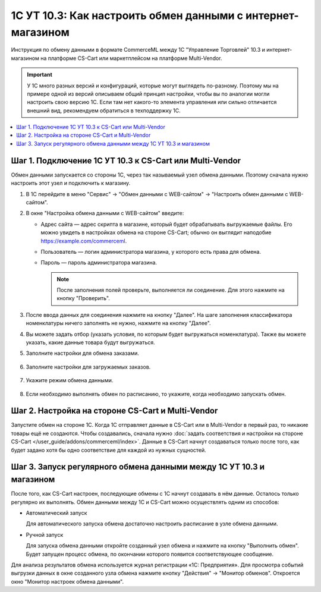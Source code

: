 ************************************************************
1С УТ 10.3: Как настроить обмен данными c интернет-магазином
************************************************************

Инструкция по обмену данными в формате CommerceML между 1С "Управление Торговлей" 10.3 и интернет-магазином на платформе CS-Cart или маркетплейсом на платформе Multi-Vendor.

.. important::

    У 1С много разных версий и конфигураций, которые могут выглядеть по-разному. Поэтому мы на примере одной из версий описываем общий принцип настройки, чтобы вы по аналогии могли настроить свою версию 1C. Если там нет какого-то элемента управления или сильно отличается внешний вид, рекомендуем обратиться в техподдержку 1С.

.. contents::
    :local: 
    :depth: 2


Шаг 1. Подключение 1С УТ 10.3 к CS-Cart или Multi-Vendor
========================================================

Обмен данными запускается со стороны 1С, через так называемый узел обмена данными. Поэтому сначала нужно настроить этот узел и подключить к магазину.

#. В 1С перейдите в меню "Сервис" → "Обмен данными с WEB-сайтом" → "Настроить обмен данными с WEB-сайтом".

   .. fancybox:: img/image10_004.png
       :alt: Обмен данными 1C и CS-Cart

#. В окне "Настройка обмена данными с WEB-сайтом" введите:

   * Адрес сайта — адрес скрипта в магазине, который будет обрабатывать выгружаемые файлы. Его можно увидеть в настройках обмена на стороне CS-Cart; обычно он выглядит наподобие https://example.com/commerceml.

   * Пользователь — логин администратора магазина, у которого есть права для обмена.

   * Пароль — пароль администратора магазина.

     .. note::

         После заполнения полей проверьте, выполняется ли соединение. Для этого нажмите на кнопку "Проверить".

     .. fancybox:: img/image10_005.png
         :alt: Обмен данными 1C и CS-Cart

#. После ввода данных для соединения нажмите на кнопку "Далее". На шаге заполнения классификатора номенклатуры ничего заполнять не нужно, нажмите на кнопку "Далее".

   .. fancybox:: img/image10_006.png
        :alt: Обмен данными 1C и CS-Cart

#. Вы можете задать отбор (указать условия, по которым будет выгружаться номенклатура). Также вы можете указать, какие данные товара будут выгружаться.

   .. fancybox:: img/image10_007.png
        :alt: Обмен данными 1C и CS-Cart

#. Заполните настройки для обмена заказами.

    .. fancybox:: img/image10_008.png
        :alt: Обмен данными 1C и CS-Cart

#. Заполните настройки для загружаемых заказов.

    .. fancybox:: img/image10_009.png
        :alt: Обмен данными 1C и CS-Cart

#. Укажите режим обмена данными.

    .. fancybox:: img/image10_010.png
        :alt: Обмен данными 1C и CS-Cart

#. Если необходимо выполнять обмен по расписанию, то укажите, когда необходимо запускать обмен. 

    .. fancybox:: img/image10_011.png
        :alt: Обмен данными 1C и CS-Cart


Шаг 2. Настройка на стороне CS-Cart и Multi-Vendor
==================================================

Запустите обмен на стороне 1С. Когда 1С отправляет данные в CS-Cart или в Multi-Vendor в первый раз, то никакие товары ещё не создаются. Чтобы создавались, сначала нужно :doc:`задать соответствия и настройки на стороне CS-Cart </user_guide/addons/commerceml/index>`. Данные в CS-Cart начнут создаваться только после того, как будет задано хотя бы одно соответствие для каждой из нужных сущностей.

.. fancybox:: /user_guide/addons/commerceml/img/commerceml-checklist.png
    :alt: Список сущностей, для которых нужно задать соответствия в CS-Cart


Шаг 3. Запуск регулярного обмена данными между 1C УТ 10.3 и магазином
=====================================================================

После того, как CS-Cart настроен, последующие обмены с 1С начнут создавать в нём данные. Осталось только регулярно их выполнять. Обмен данными между 1С и CS-Cart можно осуществлять одним из способов:

* Автоматический запуск

  Для автоматического запуска обмена достаточно настроить расписание в узле обмена данными.

* Ручной запуск

  Для запуска обмена данными откройте созданный узел обмена и нажмите на кнопку "Выполнить обмен". Будет запущен процесс обмена, по окончании которого появится соответствующее сообщение.

.. fancybox:: img/image10_022.png
   :alt: Обмен данными 1C и CS-Cart

Для анализа результатов обмена используется журнал регистрации «1С: Предприятия». Для просмотра событий выгрузки данных в окне созданного узла обмена нажмите кнопку "Действия" → "Монитор обменов". Откроется окно "Монитор настроек обмена данными".
    
.. fancybox:: img/image10_023.png
    :alt: Обмен данными 1C и CS-Cart